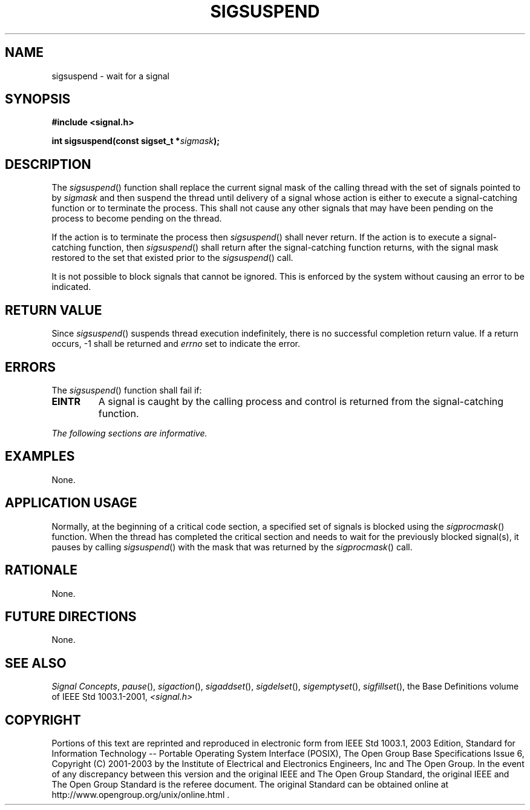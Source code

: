 .\" Copyright (c) 2001-2003 The Open Group, All Rights Reserved 
.TH "SIGSUSPEND" 3 2003 "IEEE/The Open Group" "POSIX Programmer's Manual"
.\" sigsuspend 
.SH NAME
sigsuspend \- wait for a signal
.SH SYNOPSIS
.LP
\fB#include <signal.h>
.br
.sp
int sigsuspend(const sigset_t *\fP\fIsigmask\fP\fB); \fP
\fB
.br
\fP
.SH DESCRIPTION
.LP
The \fIsigsuspend\fP() function shall replace the current signal mask
of the calling thread with the set of signals pointed to
by \fIsigmask\fP and then suspend the thread until delivery of a signal
whose action is either to execute a signal-catching
function or to terminate the process. This shall not cause any other
signals that may have been pending on the process to become
pending on the thread.
.LP
If the action is to terminate the process then \fIsigsuspend\fP()
shall never return. If the action is to execute a
signal-catching function, then \fIsigsuspend\fP() shall return after
the signal-catching function returns, with the signal mask
restored to the set that existed prior to the \fIsigsuspend\fP() call.
.LP
It is not possible to block signals that cannot be ignored. This is
enforced by the system without causing an error to be
indicated.
.SH RETURN VALUE
.LP
Since \fIsigsuspend\fP() suspends thread execution indefinitely, there
is no successful completion return value. If a return
occurs, -1 shall be returned and \fIerrno\fP set to indicate the error.
.SH ERRORS
.LP
The \fIsigsuspend\fP() function shall fail if:
.TP 7
.B EINTR
A signal is caught by the calling process and control is returned
from the signal-catching function.
.sp
.LP
\fIThe following sections are informative.\fP
.SH EXAMPLES
.LP
None.
.SH APPLICATION USAGE
.LP
Normally, at the beginning of a critical code section, a specified
set of signals is blocked using the \fIsigprocmask\fP() function.
When the thread has completed the critical section and needs to
wait for the previously blocked signal(s), it pauses by calling \fIsigsuspend\fP()
with the mask that was returned by the \fIsigprocmask\fP() call.
.SH RATIONALE
.LP
None.
.SH FUTURE DIRECTIONS
.LP
None.
.SH SEE ALSO
.LP
\fISignal Concepts\fP, \fIpause\fP(), \fIsigaction\fP(), \fIsigaddset\fP(),
\fIsigdelset\fP(), \fIsigemptyset\fP(), \fIsigfillset\fP(), the
Base Definitions volume of IEEE\ Std\ 1003.1-2001, \fI<signal.h>\fP
.SH COPYRIGHT
Portions of this text are reprinted and reproduced in electronic form
from IEEE Std 1003.1, 2003 Edition, Standard for Information Technology
-- Portable Operating System Interface (POSIX), The Open Group Base
Specifications Issue 6, Copyright (C) 2001-2003 by the Institute of
Electrical and Electronics Engineers, Inc and The Open Group. In the
event of any discrepancy between this version and the original IEEE and
The Open Group Standard, the original IEEE and The Open Group Standard
is the referee document. The original Standard can be obtained online at
http://www.opengroup.org/unix/online.html .

